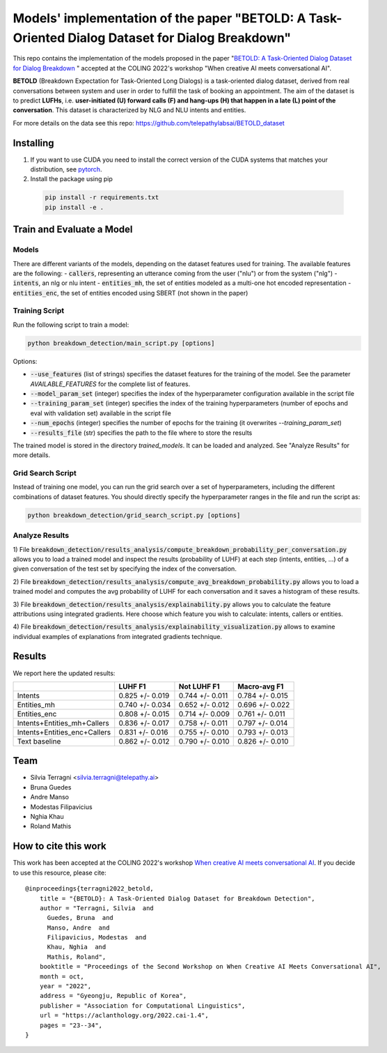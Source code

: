 ==================================================================================================
Models' implementation of the paper "BETOLD: A Task-Oriented Dialog Dataset for Dialog Breakdown"
==================================================================================================

This repo contains the implementation of the models proposed in the paper 
"`BETOLD: A Task-Oriented Dialog Dataset for Dialog Breakdown <https://aclanthology.org/2022.cai-1.4/>`_
" accepted at the COLING 2022's workshop "When creative AI meets conversational AI".

**BETOLD** (Breakdown Expectation for Task-Oriented Long Dialogs) is a
task-oriented dialog dataset, derived from real conversations between system
and user in order to fulfill the task of booking an appointment.
The aim of the dataset is to predict **LUFHs**, i.e. **user-initiated (U) forward calls (F)
and hang-ups (H) that happen in a late (L) point of the conversation**.
This dataset is characterized by NLG and NLU intents and entities. 

For more details on the data see this repo: https://github.com/telepathylabsai/BETOLD_dataset

******************
Installing
******************

1. If you want to use CUDA you need to install the correct version of the CUDA 
   systems that matches your distribution, see `pytorch <https://pytorch.org/get-started/locally/>`_.

2. Install the package using pip

  .. code-block:: bash

    pip install -r requirements.txt
    pip install -e .



****************************
Train and Evaluate a Model
****************************

Models 
==========

There are different variants of the models, depending on the dataset features used for training. 
The available features are the following: 
- :code:`callers`, representing an utterance coming from the user ("nlu") or from the system ("nlg")
- :code:`intents`, an nlg or nlu intent
- :code:`entities_mh`, the set of entities modeled as a multi-one hot encoded representation
- :code:`entities_enc`, the set of entities encoded using SBERT (not shown in the paper)

Training Script 
==================

Run the following script to train a model:

.. code-block:: bash

  python breakdown_detection/main_script.py [options]


Options:

- :code:`--use_features` (list of strings) specifies the dataset features for the training of the model. See the parameter `AVAILABLE_FEATURES` for the complete list of features.
- :code:`--model_param_set` (integer) specifies the index of the hyperparameter configuration available in the script file
- :code:`--training_param_set` (integer) specifies the index of the training hyperparameters (number of epochs and eval with validation set) available in the script file
- :code:`--num_epochs` (integer) specifies the number of epochs for the training (it overwrites `--training_param_set`)
- :code:`--results_file` (str) specifies the path to the file where to store the results 

The trained model is stored in the directory `trained_models`. 
It can be loaded and analyzed. See "Analyze Results" for more details.


Grid Search Script 
==================
Instead of training one model, you can run the grid search over a set of hyperparameters, 
including the different combinations of dataset features.
You should directly specify the hyperparameter ranges in the file and run the script as:

.. code-block:: bash

  python breakdown_detection/grid_search_script.py [options]


Analyze Results
==================
1) File :code:`breakdown_detection/results_analysis/compute_breakdown_probability_per_conversation.py`
allows you to load a trained model and inspect the results (probability of LUHF)
at each step (intents, entities, ...) of a given conversation of the test set by specifying the index of the conversation.

2) File :code:`breakdown_detection/results_analysis/compute_avg_breakdown_probability.py`
allows you to load a trained model and computes the avg probability of LUHF for each conversation
and it saves a histogram of these results.

3) File :code:`breakdown_detection/results_analysis/explainability.py`
allows you to calculate the feature attributions using integrated gradients.
Here choose which feature you wish to calculate: intents, callers or entities.

4) File :code:`breakdown_detection/results_analysis/explainability_visualization.py`
allows to examine individual examples of explanations from integrated gradients technique.


******************
Results
******************

We report here the updated results:

+------------------------------+------------------+------------------+------------------+
|                              | LUHF F1          | Not LUHF F1      | Macro-avg F1     |
+==============================+==================+==================+==================+
| Intents                      | 0.825 +/- 0.019  | 0.744 +/- 0.011  | 0.784 +/- 0.015  |
+------------------------------+------------------+------------------+------------------+
| Entities_mh                  | 0.740 +/- 0.034  | 0.652 +/- 0.012  | 0.696 +/- 0.022  |
+------------------------------+------------------+------------------+------------------+
| Entities_enc                 | 0.808 +/- 0.015  | 0.714 +/- 0.009  | 0.761 +/- 0.011  |
+------------------------------+------------------+------------------+------------------+
| Intents+Entities_mh+Callers  | 0.836 +/- 0.017  | 0.758 +/- 0.011  | 0.797 +/- 0.014  |
+------------------------------+------------------+------------------+------------------+
| Intents+Entities_enc+Callers | 0.831 +/- 0.016  | 0.755 +/- 0.010  | 0.793 +/- 0.013  |
+------------------------------+------------------+------------------+------------------+
| Text baseline                | 0.862 +/- 0.012  | 0.790 +/- 0.010  | 0.826 +/- 0.010  |
+------------------------------+------------------+------------------+------------------+




******************
Team
******************

- Silvia Terragni <silvia.terragni@telepathy.ai>
- Bruna Guedes
- Andre Manso
- Modestas Filipavicius
- Nghia Khau
- Roland Mathis


***********************
How to cite this work
***********************
This work has been accepted at the COLING 2022's workshop `When creative AI meets conversational AI <https://sites.google.com/view/cai-workshop-2022>`_.
If you decide to use this resource, please cite:

::

   @inproceedings{terragni2022_betold,
       title = "{BETOLD}: A Task-Oriented Dialog Dataset for Breakdown Detection",
       author = "Terragni, Silvia  and
         Guedes, Bruna  and
         Manso, Andre  and
         Filipavicius, Modestas  and
         Khau, Nghia  and
         Mathis, Roland",
       booktitle = "Proceedings of the Second Workshop on When Creative AI Meets Conversational AI",
       month = oct,
       year = "2022",
       address = "Gyeongju, Republic of Korea",
       publisher = "Association for Computational Linguistics",
       url = "https://aclanthology.org/2022.cai-1.4",
       pages = "23--34",
   }